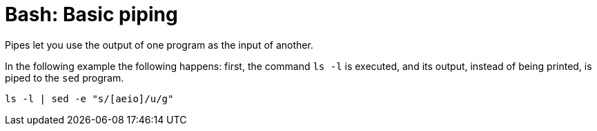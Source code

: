 = Bash: Basic piping

Pipes let you use the output of one program as the input of another.

In the following example the following happens: first, the command `ls -l` is executed, and its output, instead of being printed, is piped to the `sed` program.

[source,bash]
----
ls -l | sed -e "s/[aeio]/u/g"
----
